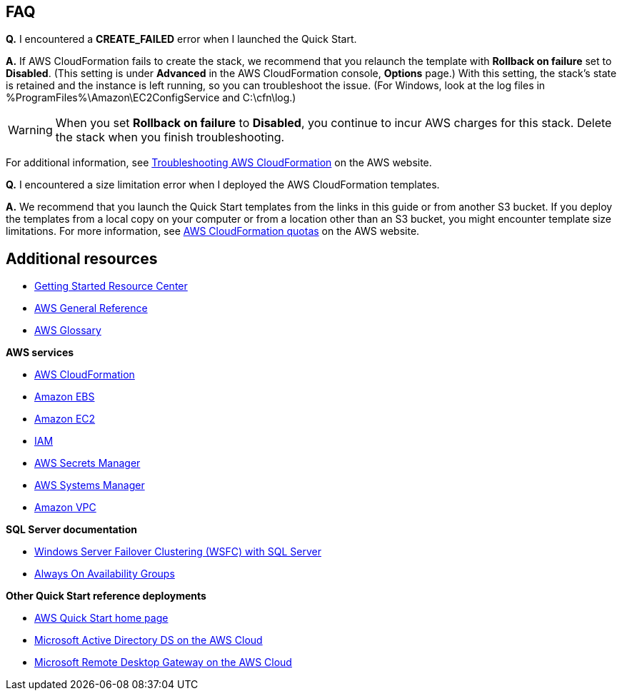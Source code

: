 // Add any tips or answers to anticipated questions. This could include the following troubleshooting information. If you don’t have any other Q&A to add, change “FAQ” to “Troubleshooting.”

== FAQ

*Q.* I encountered a *CREATE_FAILED* error when I launched the Quick Start.

*A.* If AWS CloudFormation fails to create the stack, we recommend that you relaunch the template with *Rollback on failure* set to *Disabled*. (This setting is under *Advanced* in the AWS CloudFormation console, *Options* page.) With this setting, the stack’s state is retained and the instance is left running, so you can troubleshoot the issue. (For Windows, look at the log files in %ProgramFiles%\Amazon\EC2ConfigService and C:\cfn\log.)
// If you’re deploying on Linux instances, provide the location for log files on Linux, or omit this sentence.

WARNING: When you set *Rollback on failure* to *Disabled*, you continue to incur AWS charges for this stack. Delete the stack when you finish troubleshooting.

For additional information, see https://docs.aws.amazon.com/AWSCloudFormation/latest/UserGuide/troubleshooting.html[Troubleshooting AWS CloudFormation^] on the AWS website.

*Q.* I encountered a size limitation error when I deployed the AWS CloudFormation templates.

*A.* We recommend that you launch the Quick Start templates from the links in this guide or from another S3 bucket. If you deploy the templates from a local copy on your computer or from a location other than an S3 bucket, you might encounter template size limitations. For more information, see http://docs.aws.amazon.com/AWSCloudFormation/latest/UserGuide/cloudformation-limits.html[AWS CloudFormation quotas^] on the AWS website.


== Additional resources

* https://aws.amazon.com/getting-started/[Getting Started Resource Center^]
* https://docs.aws.amazon.com/general/latest/gr/[AWS General Reference^]
* https://docs.aws.amazon.com/general/latest/gr/glos-chap.html[AWS Glossary^]

*AWS services*

* https://docs.aws.amazon.com/cloudformation/index.html[AWS CloudFormation^]
* https://docs.aws.amazon.com/AWSEC2/latest/UserGuide/AmazonEBS.html[Amazon EBS^]
* https://docs.aws.amazon.com/ec2/[Amazon EC2^]
* https://docs.aws.amazon.com/iam/[IAM^]
* https://docs.aws.amazon.com/secretsmanager/index.html[AWS Secrets Manager^]
* https://docs.aws.amazon.com/systems-manager/index.html[AWS Systems Manager^]
* https://docs.aws.amazon.com/vpc/[Amazon VPC^]

*SQL Server documentation*

* https://msdn.microsoft.com/library/79d2ea5a-edd8-4b3b-9502-96202057b01a[Windows Server Failover Clustering (WSFC) with SQL Server^]
* https://msdn.microsoft.com/en-us/library/hh510230.aspx[Always On Availability Groups^]

*Other Quick Start reference deployments*

* https://aws.amazon.com/quickstart/[AWS Quick Start home page^]
* https://docs.aws.amazon.com/quickstart/latest/active-directory-ds/[Microsoft Active Directory DS on the AWS Cloud^]
* https://docs.aws.amazon.com/quickstart/latest/rd-gateway/[Microsoft Remote Desktop Gateway on the AWS Cloud^]
